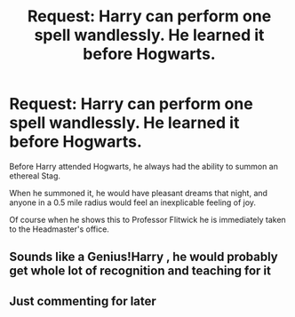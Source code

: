 #+TITLE: Request: Harry can perform one spell wandlessly. He learned it before Hogwarts.

* Request: Harry can perform one spell wandlessly. He learned it before Hogwarts.
:PROPERTIES:
:Author: Rp0605
:Score: 16
:DateUnix: 1591411579.0
:DateShort: 2020-Jun-06
:FlairText: Request
:END:
Before Harry attended Hogwarts, he always had the ability to summon an ethereal Stag.

When he summoned it, he would have pleasant dreams that night, and anyone in a 0.5 mile radius would feel an inexplicable feeling of joy.

Of course when he shows this to Professor Flitwick he is immediately taken to the Headmaster's office.


** Sounds like a Genius!Harry , he would probably get whole lot of recognition and teaching for it
:PROPERTIES:
:Author: UzuBlaze
:Score: 8
:DateUnix: 1591438264.0
:DateShort: 2020-Jun-06
:END:


** Just commenting for later
:PROPERTIES:
:Author: Gandhi211
:Score: 2
:DateUnix: 1591413177.0
:DateShort: 2020-Jun-06
:END:
